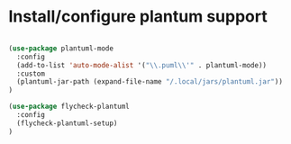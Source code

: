 * Install/configure plantum support

#+BEGIN_SRC emacs-lisp

(use-package plantuml-mode
  :config
  (add-to-list 'auto-mode-alist '("\\.puml\\'" . plantuml-mode))
  :custom
  (plantuml-jar-path (expand-file-name "/.local/jars/plantuml.jar"))
)

(use-package flycheck-plantuml
  :config
  (flycheck-plantuml-setup)
)

#+END_SRC
